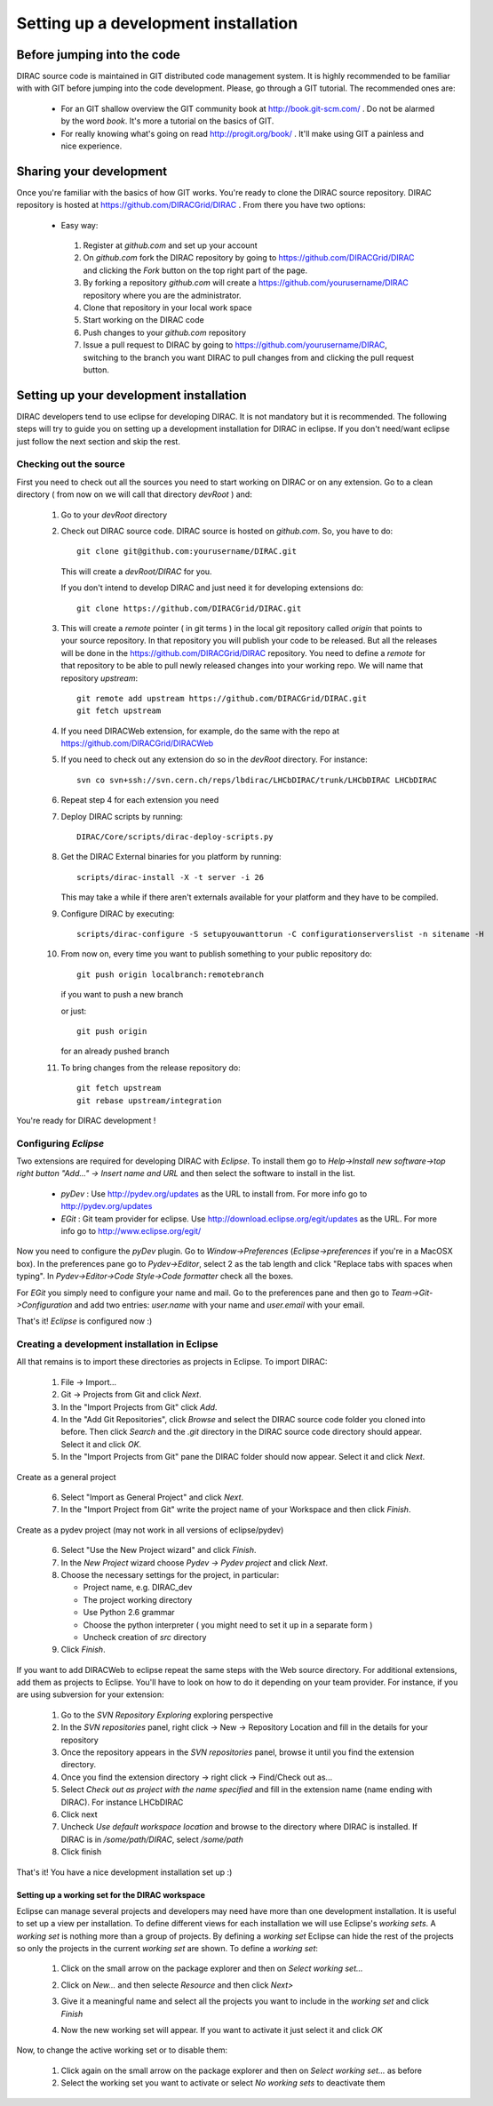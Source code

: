======================================
Setting up a development installation
======================================

-----------------------------
Before jumping into the code
-----------------------------

DIRAC source code is maintained in GIT distributed code management system. It is highly recommended to be familiar with with GIT 
before jumping into the code development. Please, go through a GIT tutorial. The recommended ones are:

 - For an GIT shallow overview the GIT community book at http://book.git-scm.com/ . 
   Do not be alarmed by the word *book*. It's more a tutorial on the basics of GIT. 
 - For really knowing what's going on read http://progit.org/book/ . It'll make using GIT a painless and nice experience.
 
-------------------------------------
Sharing your development
------------------------------------- 
 
Once you're familiar with the basics of how GIT works. You're ready to clone the DIRAC source repository. 
DIRAC repository is hosted at https://github.com/DIRACGrid/DIRAC . From there you have two options:

 - Easy way: 
 
  1. Register at *github.com* and set up your account
  2. On *github.com* fork the DIRAC repository by going to https://github.com/DIRACGrid/DIRAC and clicking the *Fork* button on 
     the top right part of the page.
  3. By forking a repository *github.com* will create a https://github.com/yourusername/DIRAC repository where you are the administrator.
  4. Clone that repository in your local work space
  5. Start working on the DIRAC code
  6. Push changes to your *github.com* repository
  7. Issue a pull request to DIRAC by going to https://github.com/yourusername/DIRAC, switching to the branch you want DIRAC to 
     pull changes from and clicking the pull request button. 
  
-------------------------------------------
Setting up your development installation
-------------------------------------------

DIRAC developers tend to use eclipse for developing DIRAC. It is not mandatory but it is recommended. The following steps 
will try to guide you on setting up a development installation for DIRAC in eclipse. If you don't need/want eclipse just 
follow the next section and skip the rest.

Checking out the source
=========================

First you need to check out all the sources you need to start working on DIRAC or on any extension. Go to a clean directory 
( from now on we will call that directory *devRoot* ) and:
 
 1. Go to your *devRoot* directory
 2. Check out DIRAC source code. DIRAC source is hosted on *github.com*. So, you have to do::
      
      git clone git@github.com:yourusername/DIRAC.git 
     
    This will create a *devRoot/DIRAC* for you.
      
    If you don't intend to develop DIRAC and just need it for developing extensions do::
     
      git clone https://github.com/DIRACGrid/DIRAC.git
 
 3. This will create a *remote* pointer ( in git terms ) in the local git repository called *origin* that points to your source repository. 
    In that repository you will publish your code to be released. But all the releases will be done in the 
    https://github.com/DIRACGrid/DIRAC repository. 
    You need to define a *remote* for that repository to be able to pull newly released changes into your working repo. 
    We will name that repository *upstream*::

     git remote add upstream https://github.com/DIRACGrid/DIRAC.git  
     git fetch upstream                                          
  
 4. If you need DIRACWeb extension, for example, do the same with the repo at https://github.com/DIRACGrid/DIRACWeb
 5. If you need to check out any extension do so in the *devRoot* directory. For instance::
 
       svn co svn+ssh://svn.cern.ch/reps/lbdirac/LHCbDIRAC/trunk/LHCbDIRAC LHCbDIRAC
 
 6. Repeat step 4 for each extension you need
 7. Deploy DIRAC scripts by running::
 
       DIRAC/Core/scripts/dirac-deploy-scripts.py

 8. Get the DIRAC External binaries for you platform by running::
 
       scripts/dirac-install -X -t server -i 26
    
    This may take a while if there aren't externals available for your platform and they have to be compiled.
 9. Configure DIRAC by executing::
 
       scripts/dirac-configure -S setupyouwanttorun -C configurationserverslist -n sitename -H

 10. From now on, every time you want to publish something to your public repository do::

       git push origin localbranch:remotebranch  
       
     if you want to push a new branch
  
     or just::

       git push origin 
       
     for an already pushed branch

 11. To bring changes from the release repository do::

       git fetch upstream
       git rebase upstream/integration
 
You're ready for DIRAC development !

Configuring *Eclipse*
=======================

Two extensions are required for developing DIRAC with *Eclipse*. To install them go to 
*Help->Install new software->top right button "Add..." -> Insert name and URL* and then select the software to install in the list.

 - *pyDev* : Use http://pydev.org/updates as the URL to install from. For more info go to http://pydev.org/updates
 - *EGit* : Git team provider for eclipse. Use http://download.eclipse.org/egit/updates as the URL. 
   For more info go to http://www.eclipse.org/egit/
 
Now you need to configure the *pyDev* plugin. Go to *Window->Preferences* (*Eclipse->preferences* if you're in a MacOSX box). 
In the preferences pane go to *Pydev->Editor*, select 2 as the tab length and click "Replace tabs with spaces when typing". 
In *Pydev->Editor->Code Style->Code formatter* check all the boxes. 
 
For *EGit* you simply need to configure your name and mail. Go to the preferences pane and then go to 
*Team->Git->Configuration* and add two entries: *user.name* with your name and *user.email* with your email.

That's it! *Eclipse* is configured now :)


Creating a development installation in Eclipse
=================================================

All that remains is to import these directories as projects in Eclipse. To import DIRAC:

 1. File -> Import...
 2. Git -> Projects from Git and click *Next*.
 3. In the "Import Projects from Git" click *Add*.
 4. In the "Add Git Repositories", click *Browse* and select the DIRAC source code folder you cloned into before. Then click *Search* and the *.git* directory in the DIRAC source code directory should appear. Select it and click *OK*.
 5. In the "Import Projects from Git" pane the DIRAC folder should now appear. Select it and click *Next*.

Create as a general project

 6. Select "Import as General Project" and click *Next*.
 7. In the "Import Project from Git" write the project name of your Workspace and then click *Finish*.

Create as a pydev project (may not work in all versions of eclipse/pydev)

 6. Select "Use the New Project wizard" and click *Finish*.
 7. In the *New Project* wizard choose *Pydev -> Pydev project* and click *Next*.
 8. Choose the necessary settings for the project, in particular:
 
    - Project name, e.g. DIRAC_dev
    - The project working directory
    - Use Python 2.6 grammar
    - Choose the python interpreter ( you might need to set it up in a separate form )
    - Uncheck creation of *src* directory
    
 9. Click *Finish*.   
 
If you want to add DIRACWeb to eclipse repeat the same steps with the Web source directory. For additional extensions, add them as projects to Eclipse. You'll have to look on how to do it depending on your team provider. For instance, if you are using subversion for your extension:

 1. Go to the *SVN Repository Exploring* exploring perspective
 2. In the *SVN repositories* panel, right click -> New -> Repository Location and fill in the details for your repository
 3. Once the repository appears in the *SVN repositories* panel, browse it until you find the extension directory.
 4. Once you find the extension directory -> right click -> Find/Check out as...
 5. Select *Check out as project with the name specified* and fill in the extension name (name ending with DIRAC). For instance LHCbDIRAC
 6. Click next
 7. Uncheck *Use default workspace location* and browse to the directory where DIRAC is installed. If DIRAC is in */some/path/DIRAC*, select */some/path*
 8. Click finish

That's it! You have a nice development installation set up :)
 
 
Setting up a working set for the DIRAC workspace
--------------------------------------------------

Eclipse can manage several projects and developers may need have more than one development installation. It is useful to set up a view per installation. To define different views for each installation we will use Eclipse's *working sets*. A *working set* is nothing more than a group of projects. By defining a *working set* Eclipse can hide the rest of the projects so only the projects in the current *working set* are shown. To define a *working set*:

 1. Click on the small arrow on the package explorer and then on *Select working set...*
 
 .. image:: images/workingsets-01.png
  :align: center
  
 2. Click on *New...* and then selecte *Resource* and then click *Next>*
 
 .. image:: images/workingsets-02.png
  :align: center
  
 3. Give it a meaningful name and select all the projects you want to include in the *working set* and click *Finish*
 
 .. image:: images/workingsets-03.png
  :align: center
  
 4. Now the new working set will appear. If you want to activate it just select it and click *OK*
 
 .. image:: images/workingsets-04.png
  :align: center
 
Now, to change the active working set or to disable them:

 1. Click again on the small arrow on the package explorer and then on *Select working set...* as before
 2. Select the working set you want to activate or select *No working sets* to deactivate them
 
 
 

